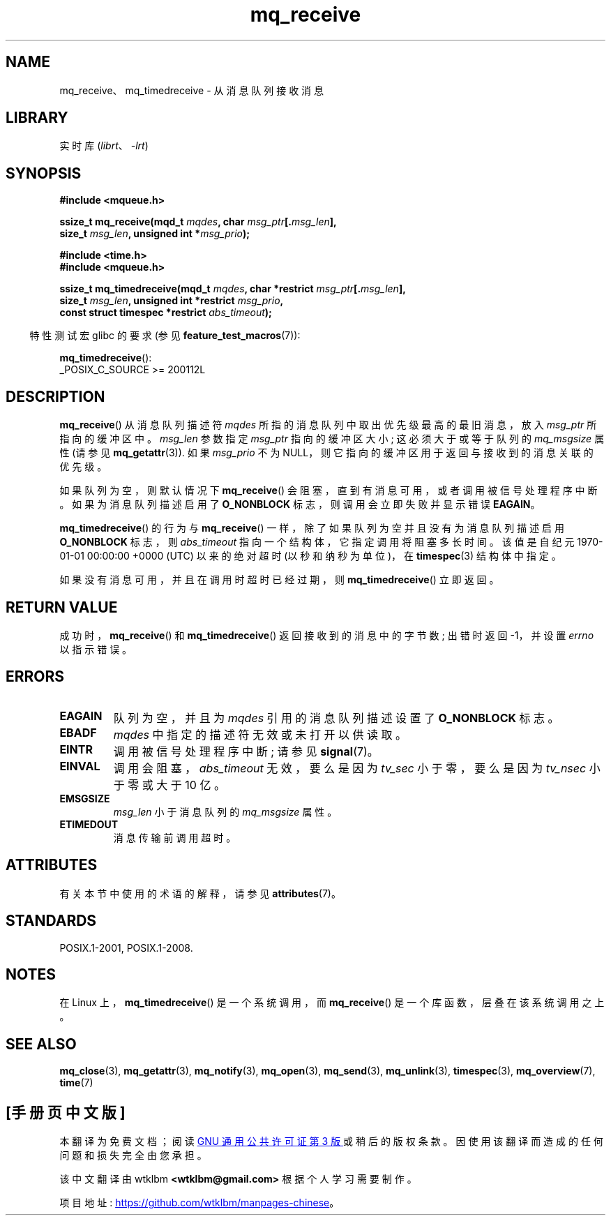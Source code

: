 .\" -*- coding: UTF-8 -*-
'\" t
.\" Copyright (C) 2006 Michael Kerrisk <mtk.manpages@gmail.com>
.\"
.\" SPDX-License-Identifier: Linux-man-pages-copyleft
.\"
.\"*******************************************************************
.\"
.\" This file was generated with po4a. Translate the source file.
.\"
.\"*******************************************************************
.TH mq_receive 3 2022\-12\-15 "Linux man\-pages 6.03" 
.SH NAME
mq_receive、mq_timedreceive \- 从消息队列接收消息
.SH LIBRARY
实时库 (\fIlibrt\fP、\fI\-lrt\fP)
.SH SYNOPSIS
.nf
\fB#include <mqueue.h>\fP
.PP
\fBssize_t mq_receive(mqd_t \fP\fImqdes\fP\fB, char \fP\fImsg_ptr\fP\fB[.\fP\fImsg_len\fP\fB],\fP
\fB                   size_t \fP\fImsg_len\fP\fB, unsigned int *\fP\fImsg_prio\fP\fB);\fP
.PP
\fB#include <time.h>\fP
\fB#include <mqueue.h>\fP
.PP
\fBssize_t mq_timedreceive(mqd_t \fP\fImqdes\fP\fB, char *restrict \fP\fImsg_ptr\fP\fB[.\fP\fImsg_len\fP\fB],\fP
\fB                   size_t \fP\fImsg_len\fP\fB, unsigned int *restrict \fP\fImsg_prio\fP\fB,\fP
\fB                   const struct timespec *restrict \fP\fIabs_timeout\fP\fB);\fP
.fi
.PP
.ad l
.RS -4
特性测试宏 glibc 的要求 (参见 \fBfeature_test_macros\fP(7)):
.RE
.PP
\fBmq_timedreceive\fP():
.nf
    _POSIX_C_SOURCE >= 200112L
.fi
.SH DESCRIPTION
\fBmq_receive\fP() 从消息队列描述符 \fImqdes\fP 所指的消息队列中取出优先级最高的最旧消息，放入 \fImsg_ptr\fP
所指向的缓冲区中。 \fImsg_len\fP 参数指定 \fImsg_ptr\fP 指向的缓冲区大小; 这必须大于或等于队列的 \fImq_msgsize\fP 属性
(请参见 \fBmq_getattr\fP(3)).  如果 \fImsg_prio\fP 不为 NULL，则它指向的缓冲区用于返回与接收到的消息关联的优先级。
.PP
如果队列为空，则默认情况下 \fBmq_receive\fP() 会阻塞，直到有消息可用，或者调用被信号处理程序中断。 如果为消息队列描述启用了
\fBO_NONBLOCK\fP 标志，则调用会立即失败并显示错误 \fBEAGAIN\fP。
.PP
\fBmq_timedreceive\fP() 的行为与 \fBmq_receive\fP() 一样，除了如果队列为空并且没有为消息队列描述启用
\fBO_NONBLOCK\fP 标志，则 \fIabs_timeout\fP 指向一个结构体，它指定调用将阻塞多长时间。 该值是自纪元 1970\-01\-01
00:00:00 +0000 (UTC) 以来的绝对超时 (以秒和纳秒为单位)，在 \fBtimespec\fP(3) 结构体中指定。
.PP
如果没有消息可用，并且在调用时超时已经过期，则 \fBmq_timedreceive\fP() 立即返回。
.SH "RETURN VALUE"
成功时，\fBmq_receive\fP() 和 \fBmq_timedreceive\fP() 返回接收到的消息中的字节数; 出错时返回 \-1，并设置
\fIerrno\fP 以指示错误。
.SH ERRORS
.TP 
\fBEAGAIN\fP
队列为空，并且为 \fImqdes\fP 引用的消息队列描述设置了 \fBO_NONBLOCK\fP 标志。
.TP 
\fBEBADF\fP
\fImqdes\fP 中指定的描述符无效或未打开以供读取。
.TP 
\fBEINTR\fP
调用被信号处理程序中断; 请参见 \fBsignal\fP(7)。
.TP 
\fBEINVAL\fP
调用会阻塞，\fIabs_timeout\fP 无效，要么是因为 \fItv_sec\fP 小于零，要么是因为 \fItv_nsec\fP 小于零或大于 10 亿。
.TP 
\fBEMSGSIZE\fP
\fImsg_len\fP 小于消息队列的 \fImq_msgsize\fP 属性。
.TP 
\fBETIMEDOUT\fP
消息传输前调用超时。
.SH ATTRIBUTES
有关本节中使用的术语的解释，请参见 \fBattributes\fP(7)。
.ad l
.nh
.TS
allbox;
lbx lb lb
l l l.
Interface	Attribute	Value
T{
\fBmq_receive\fP(),
\fBmq_timedreceive\fP()
T}	Thread safety	MT\-Safe
.TE
.hy
.ad
.sp 1
.SH STANDARDS
POSIX.1\-2001, POSIX.1\-2008.
.SH NOTES
在 Linux 上，\fBmq_timedreceive\fP() 是一个系统调用，而 \fBmq_receive\fP() 是一个库函数，层叠在该系统调用之上。
.SH "SEE ALSO"
\fBmq_close\fP(3), \fBmq_getattr\fP(3), \fBmq_notify\fP(3), \fBmq_open\fP(3),
\fBmq_send\fP(3), \fBmq_unlink\fP(3), \fBtimespec\fP(3), \fBmq_overview\fP(7),
\fBtime\fP(7)
.PP
.SH [手册页中文版]
.PP
本翻译为免费文档；阅读
.UR https://www.gnu.org/licenses/gpl-3.0.html
GNU 通用公共许可证第 3 版
.UE
或稍后的版权条款。因使用该翻译而造成的任何问题和损失完全由您承担。
.PP
该中文翻译由 wtklbm
.B <wtklbm@gmail.com>
根据个人学习需要制作。
.PP
项目地址:
.UR \fBhttps://github.com/wtklbm/manpages-chinese\fR
.ME 。
